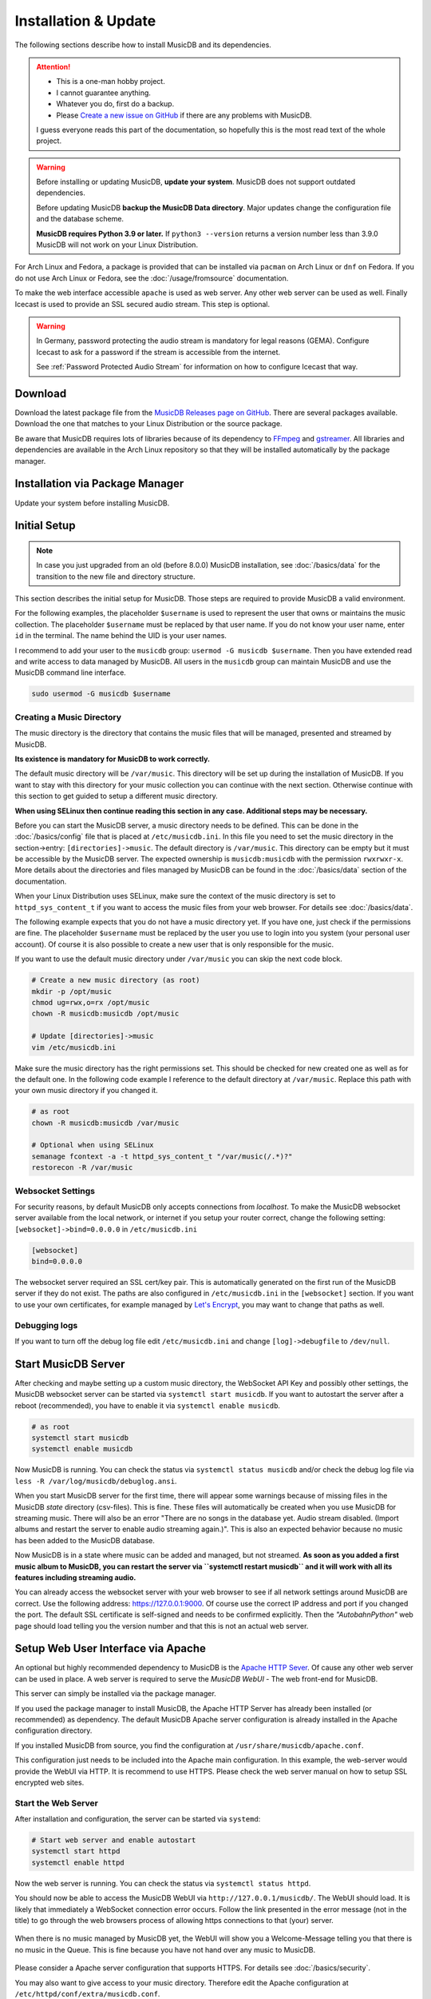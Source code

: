 Installation & Update
=====================

The following sections describe how to install MusicDB and its dependencies.

.. attention::

   * This is a one-man hobby project.
   * I cannot guarantee anything.
   * Whatever you do, first do a backup.
   * Please `Create a new issue on GitHub <https://github.com/rstemmer/musicdb/issues>`_ if there are any problems with MusicDB.

   I guess everyone reads this part of the documentation, so hopefully this is the most read text of the whole project.


.. warning::

   Before installing or updating MusicDB, **update your system**.
   MusicDB does not support outdated dependencies.

   Before updating MusicDB **backup the MusicDB Data directory**.
   Major updates change the configuration file and the database scheme.

   **MusicDB requires Python 3.9 or later.**
   If ``python3 --version`` returns a version number less than 3.9.0 MusicDB will not work on your Linux Distribution.


For Arch Linux and Fedora, a package is provided that can be installed via ``pacman`` on Arch Linux or ``dnf`` on Fedora.
If you do not use Arch Linux or Fedora, see the :doc:`/usage/fromsource` documentation.

To make the web interface accessible ``apache`` is used as web server.
Any other web server can be used as well.
Finally Icecast is used to provide an SSL secured audio stream.
This step is optional.

.. warning::

   In Germany, password protecting the audio stream is mandatory for legal reasons (GEMA).
   Configure Icecast to ask for a password if the stream is accessible from the internet.

   See :ref:`Password Protected Audio Stream` for information on how to configure Icecast that way.

Download
--------

Download the latest package file from the `MusicDB Releases page on GitHub <https://github.com/rstemmer/musicdb/releases>`_.
There are several packages available.
Download the one that matches to your Linux Distribution or the source package.

Be aware that MusicDB requires lots of libraries because of its dependency to `FFmpeg <https://www.ffmpeg.org/>`_ and `gstreamer <https://gstreamer.freedesktop.org/>`_.
All libraries and dependencies are available in the Arch Linux repository so that they will be installed automatically by the package manager.

Installation via Package Manager
--------------------------------

Update your system before installing MusicDB.

.. tab:: Arch Linux

   After downloading the latest MusicDB package, you can simply install it with the package manager ``pacman``.
   Make sure you downloaded the package with the file extension ``.pkg.tar.zst``.

   .. code-block:: bash

      # Become root
      su

      # Install MusicDB
      pacman -U ./musicdb-$version-any.pkg.tar.zst

.. tab:: Fedora

   After downloading the latest MusicDB package for Fedora, you can install it with the Fedora package manager ``dnf``.
   MusicDB is optimized for the latest version of Fedora.
   To make the instruction version independent, ``rpm -E %fedora`` is used to get the version of your Fedora distribution.
   The output should match the fedora version encoded in the downloaded packaged.

   If ``rpm -E %fedora`` returns ``35``, the downloaded file should contain ``fc35`` in its file name. For example: *musicdb-8.0.0-1.fc35.noarch.rpm*.

   First you have to make sure you can install dependencies from the rpmfusion repository.
   MusicDB requires some dependencies that do not follow the strict free software policy fedora follows.
   Those dependencies (in our case multimedia transcoding tools like ``ffmpeg``) must be installed from a third party repository.

   .. code-block:: bash

      dnf repolist
      # Output should contain:
      #  rpmfusion-free
      #  rpmfusion-nonfree

      # If not, install the repository via the following commands:
      sudo dnf install https://mirrors.rpmfusion.org/free/fedora/rpmfusion-free-release-$(rpm -E %fedora).noarch.rpm
      sudo dnf install https://mirrors.rpmfusion.org/nonfree/fedora/rpmfusion-nonfree-release-$(rpm -E %fedora).noarch.rpm


   .. code-block:: bash

      # Install MusicDB
      sudo dnf install ./musicdb-8.1.0-1.fc$(rpm -E %fedora).noarch.rpm

.. tab:: Ubuntu

   After downloading the latest MusicDB package for Ubuntu, you can install it with the Ubuntu package manager ``apt``.
   MusicDB is primary optimized for the latest Long Term Supported (LTS )version.
   In case software dependencies of the LTS version become too old for MuiscDB, try the latest non-LTS version.

   Before beeing able to install downloaded package, you need to make sure that the user ``_apt`` is allowed to access that file.
   For example by moving the downloaded package into the ``/tmp`` directory.
   The package manager is working under this user ID for tasks that do not require ``root`` priviledges.

   .. warning::

      The Debian/Ubuntu package manager ``apt`` starts services automatically during the installation phase.
      It does not let you to configure the services before they are started.

      The web server, Icecast and MusicDB are running right after the installation before you are able to set them up correctly.
      Keep this in mind!
      MusicDB's default configuration consideres such a use case and is limited to only access connections from localhost by default.
      Other dependencies are not!


   .. code-block:: bash

      # Install MusicDB
      sudo apt install ./musicdb_8.1.0-1_all.deb

      # Stop automatically started unconfigured services
      sudo systemctl stop apache2  # if fresh installed
      sudo systemctl stop icecast2
      sudo systemctl stop musicdb

   During the installation, the packet manager asks you to configure icecast2.
   You can shoud use this opportunity to set the passwords for Icecast otherwise Icecast gets online with default passwords!
   Anyway we will come to the Icecast configuration later in this installation instruction.



Initial Setup
-------------

.. note::

   In case you just upgraded from an old (before 8.0.0) MusicDB installation, see :doc:`/basics/data` for the transition to the new file and directory structure.

This section describes the initial setup for MusicDB.
Those steps are required to provide MusicDB a valid environment.

For the following examples, the placeholder ``$username`` is used to represent the user
that owns or maintains the music collection.
The placeholder ``$username`` must be replaced by that user name.
If you do not know your user name, enter ``id`` in the terminal.
The name behind the UID is your user names.

I recommend to add your user to the ``musicdb`` group: ``usermod -G musicdb $username``.
Then you have extended read and write access to data managed by MusicDB.
All users in the ``musicdb`` group can maintain MusicDB and use the MusicDB command line interface.

.. code-block:: bash

   sudo usermod -G musicdb $username

Creating a Music Directory
^^^^^^^^^^^^^^^^^^^^^^^^^^

The music directory is the directory that contains the music files
that will be managed, presented and streamed by MusicDB.

**Its existence is mandatory for MusicDB to work correctly.**

The default music directory will be ``/var/music``.
This directory will be set up during the installation of MusicDB.
If you want to stay with this directory for your music collection you can continue with the next section.
Otherwise continue with this section to get guided to setup a different music directory.

**When using SELinux then continue reading this section in any case. Additional steps may be necessary.**

Before you can start the MusicDB server, a music directory needs to be defined.
This can be done in the :doc:`/basics/config` file that is placed at ``/etc/musicdb.ini``.
In this file you need to set the music directory in the section->entry: ``[directories]->music``.
The default directory is ``/var/music``.
This directory can be empty but it must be accessible by the MusicDB server.
The expected ownership is ``musicdb:musicdb`` with the permission ``rwxrwxr-x``.
More details about the directories and files managed by MusicDB can be found in the :doc:`/basics/data` section of the documentation.

When your Linux Distribution uses SELinux, make sure the context of the music directory is set to ``httpd_sys_content_t`` if you want to access the music files from your web browser.
For details see :doc:`/basics/data`.

The following example expects that you do not have a music directory yet.
If you have one, just check if the permissions are fine.
The placeholder ``$username`` must be replaced by the user you use to login into you system (your personal user account).
Of course it is also possible to create a new user that is only responsible for the music.

If you want to use the default music directory under ``/var/music`` you can skip the next code block.

.. code-block:: bash

   # Create a new music directory (as root)
   mkdir -p /opt/music
   chmod ug=rwx,o=rx /opt/music
   chown -R musicdb:musicdb /opt/music

   # Update [directories]->music
   vim /etc/musicdb.ini

Make sure the music directory has the right permissions set.
This should be checked for new created one as well as for the default one.
In the following code example I reference to the default directory at ``/var/music``.
Replace this path with your own music directory if you changed it.

.. code-block:: bash

   # as root
   chown -R musicdb:musicdb /var/music

   # Optional when using SELinux
   semanage fcontext -a -t httpd_sys_content_t "/var/music(/.*)?"
   restorecon -R /var/music

Websocket Settings
^^^^^^^^^^^^^^^^^^

For security reasons, by default MusicDB only accepts connections from *localhost*.
To make the MusicDB websocket server available from the local network, or internet if you setup your router correct, change the following setting: ``[websocket]->bind=0.0.0.0`` in ``/etc/musicdb.ini``

.. code-block:: ini

   [websocket]
   bind=0.0.0.0

The websocket server required an SSL cert/key pair. This is automatically generated on the first run of the MusicDB server if they do not exist.
The paths are also configured in ``/etc/musicdb.ini`` in the ``[websocket]`` section.
If you want to use your own certificates, for example managed by `Let's Encrypt <https://letsencrypt.org/>`_, you may want to change that paths as well.


Debugging logs
^^^^^^^^^^^^^^

If you want to turn off the debug log file edit ``/etc/musicdb.ini`` and change ``[log]->debugfile`` to ``/dev/null``.


Start MusicDB Server
--------------------

After checking and maybe setting up a custom music directory, the WebSocket API Key and possibly other settings,
the MusicDB websocket server can be started via ``systemctl start musicdb``.
If you want to autostart the server after a reboot (recommended), you have to enable it via ``systemctl enable musicdb``.

.. code-block:: bash

   # as root
   systemctl start musicdb
   systemctl enable musicdb

Now MusicDB is running. You can check the status via ``systemctl status musicdb``
and/or check the debug log file via ``less -R /var/log/musicdb/debuglog.ansi``.

When you start MusicDB server for the first time, there will appear some warnings because of missing files in the MusicDB *state* directory (csv-files).
This is fine. These files will automatically be created when you use MusicDB for streaming music.
There will also be an error "There are no songs in the database yet. Audio stream disabled. (Import albums and restart the server to enable audio streaming again.)".
This is also an expected behavior because no music has been added to the MusicDB database.

Now MusicDB is in a state where music can be added and managed, but not streamed.
**As soon as you added a first music album to MusicDB, you can restart the server via ``systemctl restart musicdb`` and it will work with all its features including streaming audio.**

You can already access the websocket server with your web browser to see if all network settings around MusicDB are correct.
Use the following address: `<https://127.0.0.1:9000>`_. Of course use the correct IP address and port if you changed the port.
The default SSL certificate is self-signed and needs to be confirmed explicitly.
Then the *"AutobahnPython"* web page should load telling you the version number and that this is not an actual web server.


Setup Web User Interface via Apache
-----------------------------------

An optional but highly recommended dependency to MusicDB is the `Apache HTTP Sever <https://httpd.apache.org/>`_.
Of cause any other web server can be used in place.
A web server is required to serve the *MusicDB WebUI* - The web front-end for MusicDB.

This server can simply be installed via the package manager.

If you used the package manager to install MusicDB, the Apache HTTP Server has already been installed (or recommended) as dependency.
The default MusicDB Apache server configuration is already installed in the Apache configuration directory.

If you installed MusicDB from source, you find the configuration at ``/usr/share/musicdb/apache.conf``.

This configuration just needs to be included into the Apache main configuration.
In this example, the web-server would provide the WebUI via HTTP.
It is recommend to use HTTPS. Please check the web server manual on how to setup SSL encrypted web sites.

.. tab:: Arch Linux

   The following code shows how to install and configure the HTTP server via ``pacman`` on Arch Linux.
   The configuration file has already been installed to ``/etc/httpd/conf/extra/musicdb.conf``.
   This configuration just needs to be included into the Apache main configuration: ``/etc/httpd/conf/httpd.conf``.

   .. code-block:: bash

      # Install Apache
      pacman -S apache

      # Setup web server for the front end
      echo "Include conf/extra/musicdb.conf" >> /etc/httpd/conf/httpd.conf


.. tab:: Fedora

   The following code shows how to install and configure the HTTP server via ``dnf`` on Fedora.
   The configuration file has already been installed to ``/etc/httpd/conf/musicdb.conf``.
   This configuration just needs to be moved into the Apache configuration directory: ``/etc/httpd/conf.d``.

   .. code-block:: bash

      # Install Apache
      dnf install httpd

      # Setup web server for the front end
      cp /etc/httpd/conf/musicdb.conf /etc/httpd/conf.d/.


.. tab:: Ubuntu

   The following code shows how to install and configure the HTTP server via ``apt`` on Ubuntu.
   The configuration file has already been installed to ``/etc/apache2/conf-available``.
   This configuration just needs to be linked into the Apache configuration directory: ``/etc/apache2/conf-enabled``.

   .. code-block:: bash

      # Install Apache
      apt install apache2

      # Setup web server for the front end
      cd /etc/apache2/conf-enabled
      ln -s ../conf-available/musicdb.conf musicdb.conf


Start the Web Server
^^^^^^^^^^^^^^^^^^^^

After installation and configuration, the server can be started via ``systemd``:

.. code-block:: bash

   # Start web server and enable autostart
   systemctl start httpd
   systemctl enable httpd

Now the web server is running. You can check the status via ``systemctl status httpd``.

You should now be able to access the MusicDB WebUI via ``http://127.0.0.1/musicdb/``.
The WebUI should load.
It is likely that immediately a WebSocket connection error occurs.
Follow the link presented in the error message (not in the title) to go through the web browsers process of allowing https connections to that (your) server.

.. figure:: ../images/welcome.jpg
   :align: center

   When there is no music managed by MusicDB yet, the WebUI will show you a Welcome-Message telling you that there is no music in the Queue.
   This is fine because you have not hand over any music to MusicDB.

Please consider a Apache server configuration that supports HTTPS.
For details see :doc:`/basics/security`.

You may also want to give access to your music directory.
Therefore edit the Apache configuration at ``/etc/httpd/conf/extra/musicdb.conf``.


Setup Audio Streaming via Icecast
---------------------------------

For providing a secured access to the audio stream provided by MusicDB, `Icecast <https://icecast.org/>`_ is recommended.
This section shows how to setup Icecast and how to connect MusicDB with Icecast.
If you used the package manager to install MusicDB, Icecast has already been installed as dependency.

.. note::

   If you do not want to use Icecase, deactivate the responsible interface in MusicDB.
   Open ``/etc/musicdb.ini`` and set ``[debug]->disableicecast`` to ``True``.

.. tab:: Arch Linux

   The following code shows how to install Icecast via ``pacman`` on Arch Linux.

   .. code-block:: bash

      # Setup Icecast for secure audio streaming
      pacman -S icecast

.. tab:: Fedora

   The following code shows how to install Icecast via ``dnf`` on Fedora.

   .. code-block:: bash

      # Setup Icecast for secure audio streaming
      dnf install icecast

.. tab:: Ubuntu

   The following code shows how to install Icecast via ``apt`` on Fedora.

   .. code-block:: bash

      # Setup Icecast for secure audio streaming
      apt install icecast2

Setup Icecast
^^^^^^^^^^^^^

The default settings in ``/etc/musicdb.ini`` match the default Icecast settings in ``/etc/icecast.xml``.
Only the source password needs to be configured.
You can use ``openssl rand -base64 32`` to generate a secure password.
Some more details about Icecast can be found in the chapter: :doc:`/lib/icecast`

The following listing shows the changes that are mandatory to make inside the ``/etc/icecast.xml`` file
to connect MusicDB with Icecast.
In case you are using Debian/Ubuntu, the file is stored at ``/etc/icecast2/icecast.xml``

You should review the whole settings to make sure that Icecast is doing what you expect
and to secure the Icecast server.

.. code-block:: xml

   <icecast>

      <!-- … -->

      <authentication>
         <!-- … -->

         <!-- 
         The password set here must also be set as password in /etc/musicdb.ini [Icecast]->password
         -->
         <source-password>hackme</source-password>

         <!-- … -->
      </authentication>

      <!-- … -->

   </icecast>

Do not forget to also set the source password in ``/etc/musicdb.ini`` at ``[Icecast]->password``.


Run Icecast
^^^^^^^^^^^

After setup, you can start Icecast.
Be sure you have enabled MusicDB to connect to Icecast if you disabled it previously.

On Debian/Ubuntu it must be ``icecast2`` instead of ``icecast``.

.. code-block:: bash

   systemctl start   icecast
   systemctl enable  icecast
   systemctl restart musicdb # Just to be sure it uses the correct configuration

You then can, for example with `VLC <https://www.videolan.org/vlc/index.de.html>`_, connect to the audio stream.
The stream URL is ``http://127.0.0.1:8000/stream``.


Final Steps
-----------

At this point everything is ready to run and to use.
Next you need to add Music to MusicDB.

* :doc:`/usage/import`
* :doc:`/usage/installdocs`
* :doc:`/basics/security`


